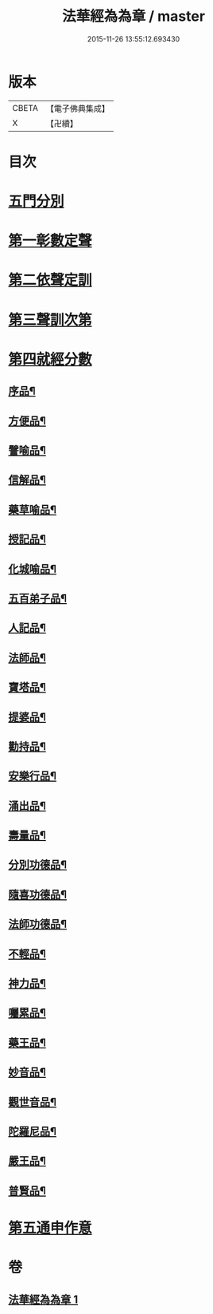#+TITLE: 法華經為為章 / master
#+DATE: 2015-11-26 13:55:12.693430
* 版本
 |     CBETA|【電子佛典集成】|
 |         X|【卍續】    |

* 目次
* [[file:KR6d0099_001.txt::001-0718b3][五門分別]]
* [[file:KR6d0099_001.txt::001-0718b6][第一彰數定聲]]
* [[file:KR6d0099_001.txt::001-0718b8][第二依聲定訓]]
* [[file:KR6d0099_001.txt::001-0718b10][第三聲訓次第]]
* [[file:KR6d0099_001.txt::001-0718b15][第四就經分數]]
** [[file:KR6d0099_001.txt::001-0718b17][序品¶]]
** [[file:KR6d0099_001.txt::0718c7][方便品¶]]
** [[file:KR6d0099_001.txt::0718c18][譬喻品¶]]
** [[file:KR6d0099_001.txt::0719a14][信解品¶]]
** [[file:KR6d0099_001.txt::0719a22][藥草喻品¶]]
** [[file:KR6d0099_001.txt::0719b4][授記品¶]]
** [[file:KR6d0099_001.txt::0719b9][化城喻品¶]]
** [[file:KR6d0099_001.txt::0719b22][五百弟子品¶]]
** [[file:KR6d0099_001.txt::0719c6][人記品¶]]
** [[file:KR6d0099_001.txt::0719c12][法師品¶]]
** [[file:KR6d0099_001.txt::0719c21][寶塔品¶]]
** [[file:KR6d0099_001.txt::0720a8][提婆品¶]]
** [[file:KR6d0099_001.txt::0720a16][勸持品¶]]
** [[file:KR6d0099_001.txt::0720a21][安樂行品¶]]
** [[file:KR6d0099_001.txt::0720b10][涌出品¶]]
** [[file:KR6d0099_001.txt::0720b15][壽量品¶]]
** [[file:KR6d0099_001.txt::0720b23][分別功德品¶]]
** [[file:KR6d0099_001.txt::0720c5][隨喜功德品¶]]
** [[file:KR6d0099_001.txt::0720c10][法師功德品¶]]
** [[file:KR6d0099_001.txt::0720c14][不輕品¶]]
** [[file:KR6d0099_001.txt::0720c19][神力品¶]]
** [[file:KR6d0099_001.txt::0720c23][囑累品¶]]
** [[file:KR6d0099_001.txt::0721a2][藥王品¶]]
** [[file:KR6d0099_001.txt::0721a11][妙音品¶]]
** [[file:KR6d0099_001.txt::0721a17][觀世音品¶]]
** [[file:KR6d0099_001.txt::0721a23][陀羅尼品¶]]
** [[file:KR6d0099_001.txt::0721b2][嚴王品¶]]
** [[file:KR6d0099_001.txt::0721b6][普賢品¶]]
* [[file:KR6d0099_001.txt::0721b11][第五通申作意]]
* 卷
** [[file:KR6d0099_001.txt][法華經為為章 1]]
